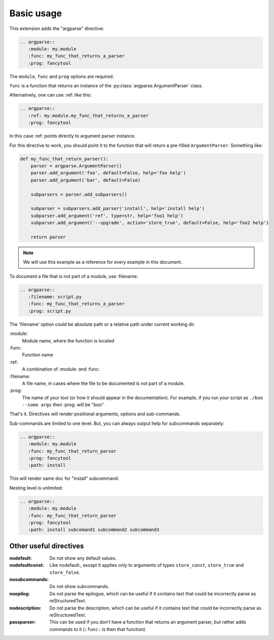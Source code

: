 Basic usage
===========

This extension adds the "argparse" directive:

.. code:: rst

   .. argparse::
      :module: my.module
      :func: my_func_that_returns_a_parser
      :prog: fancytool

The ``module``, ``func`` and ``prog`` options are required.

``func`` is a function that returns an instance of the :py:class:`argparse.ArgumentParser` class.

Alternatively, one can use :ref: like this:

.. code:: rst

   .. argparse::
      :ref: my.module.my_func_that_returns_a_parser
      :prog: fancytool

In this case :ref: points directly to argument parser instance.

For this directive to work, you should point it to the function that will return a pre-filled ``ArgumentParser``.
Something like:

.. code:: python

   def my_func_that_return_parser():
       parser = argparse.ArgumentParser()
       parser.add_argument('foo', default=False, help='foo help')
       parser.add_argument('bar', default=False)

       subparsers = parser.add_subparsers()

       subparser = subparsers.add_parser('install', help='install help')
       subparser.add_argument('ref', type=str, help='foo1 help')
       subparser.add_argument('--upgrade', action='store_true', default=False, help='foo2 help')

       return parser

.. note::
    We will use this example as a reference for every example in this document.

To document a file that is not part of a module, use :filename:

.. code:: rst

   .. argparse::
      :filename: script.py
      :func: my_func_that_returns_a_parser
      :prog: script.py

The 'filename' option could be absolute path or a relative path under current
working dir.

\:module\:
    Module name, where the function is located

\:func\:
    Function name

\:ref\:
    A combination of :module: and :func:

\:filename\:
    A file name, in cases where the file to be documented is not part of a module.

\:prog\:
    The name of your tool (or how it should appear in the documentation). For example, if you run your script as
    ``./boo --some args`` then \:prog\: will be "boo"

That's it. Directives will render positional arguments, options and sub-commands.

Sub-commands are limited to one level. But, you can always output help for subcommands separately:

.. code:: rst

   .. argparse::
      :module: my.module
      :func: my_func_that_return_parser
      :prog: fancytool
      :path: install

This will render same doc for "install" subcommand.

Nesting level is unlimited:

.. code:: rst

   .. argparse::
      :module: my.module
      :func: my_func_that_return_parser
      :prog: fancytool
      :path: install subcomand1 subcommand2 subcommand3


Other useful directives
-----------------------

:nodefault: Do not show any default values.

:nodefaultconst: Like nodefault:, except it applies only to arguments of types ``store_const``, ``store_true`` and ``store_false``.

:nosubcommands: Do not show subcommands.

:noepilog: Do not parse the epilogue, which can be useful if it contains text that could be incorrectly parse as reStructuredText.

:nodescription: Do not parse the description, which can be useful if it contains text that could be incorrectly parse as reStructuredText.

:passparser: This can be used if you don't have a function that returns an argument parser, but rather adds commands to it (``:func:`` is then that function).
